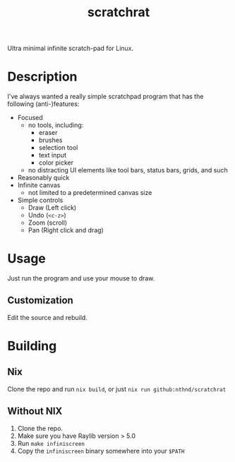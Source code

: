 #+title: scratchrat

Ultra minimal infinite scratch-pad for Linux.

* Description

I've always wanted a really simple scratchpad program that has the following (anti-)features:

- Focused
  - no tools, including:
    - eraser
    - brushes
    - selection tool
    - text input
    - color picker
  - no distracting UI elements like tool bars, status bars, grids, and such
- Reasonably quick
- Infinite canvas
  - not limited to a predetermined canvas size
- Simple controls
  - Draw (Left click)
  - Undo (=<c-z>=)
  - Zoom (scroll)
  - Pan (Right click and drag)

* Usage

Just run the program and use your mouse to draw.

** Customization

Edit the source and rebuild.

* Building

** Nix
Clone the repo and run =nix build=, or just =nix run github:nthnd/scratchrat=

** Without NIX
1. Clone the repo.
2. Make sure you have Raylib version > 5.0
3. Run =make infiniscreen=
4. Copy the =infiniscreen= binary somewhere into your =$PATH=

